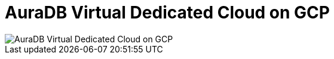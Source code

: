 [[aura]]
= AuraDB Virtual Dedicated Cloud on GCP
:description: Neo4j Aura Cloud Architecture - AuraDB Virtual Dedicated Cloud on GCP

[.shadow]
image::vdc-gcp.svg[AuraDB Virtual Dedicated Cloud on GCP]
